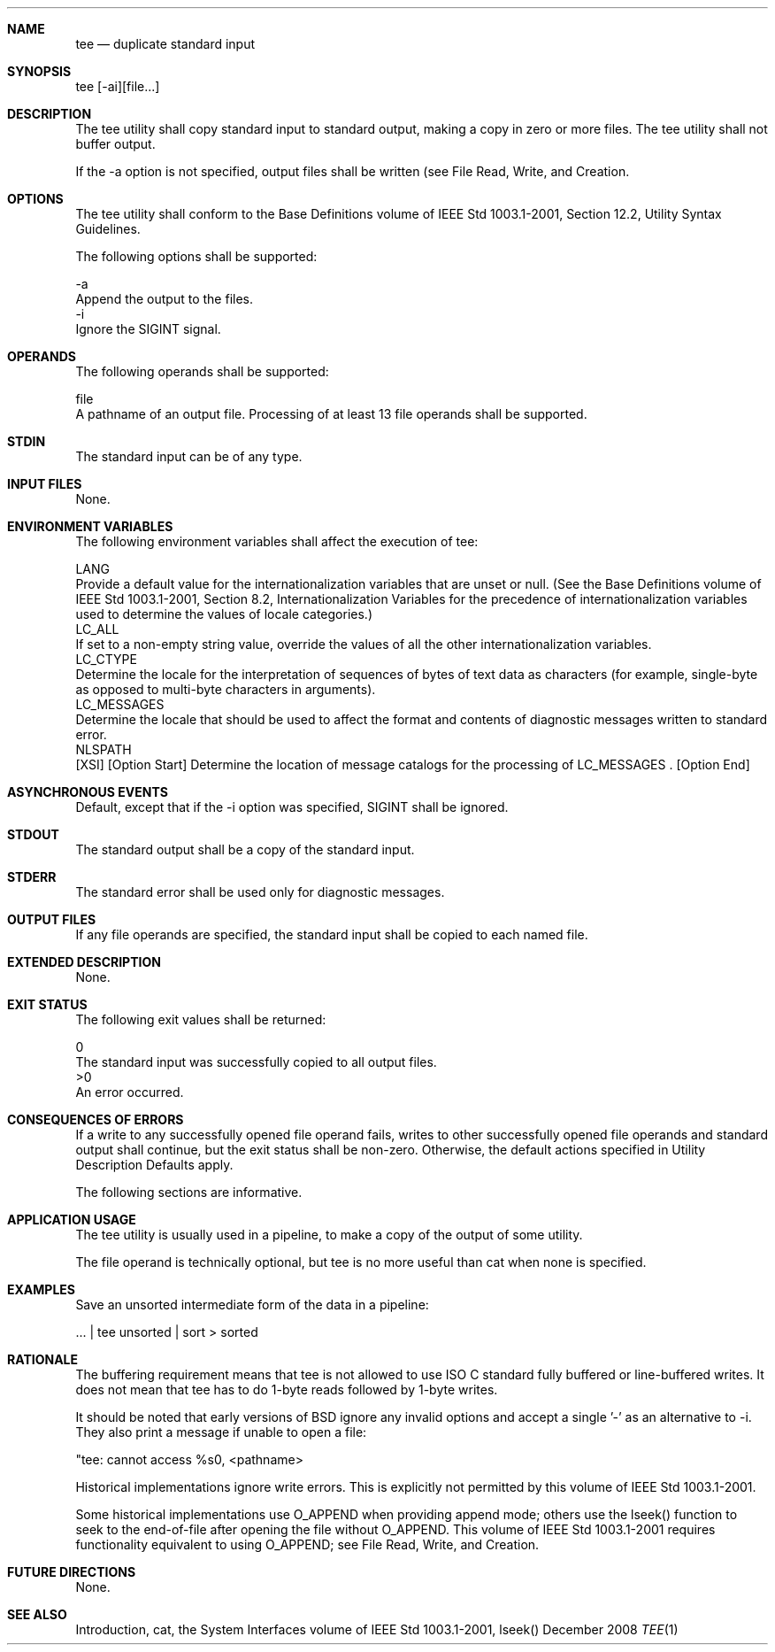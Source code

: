 .Dd December 2008
.Dt TEE 1

.Sh NAME

.Nm tee
.Nd duplicate standard input

.Sh SYNOPSIS

    tee [-ai][file...]

.Sh DESCRIPTION

    The tee utility shall copy standard input to standard output, making a
copy in zero or more files. The tee utility shall not buffer output.

    If the -a option is not specified, output files shall be written (see
File Read, Write, and Creation.

.Sh OPTIONS

    The tee utility shall conform to the Base Definitions volume of IEEE Std
1003.1-2001, Section 12.2, Utility Syntax Guidelines.

    The following options shall be supported:

    -a
        Append the output to the files.
    -i
        Ignore the SIGINT signal.

.Sh OPERANDS

    The following operands shall be supported:

    file
        A pathname of an output file. Processing of at least 13 file operands
shall be supported.

.Sh STDIN

    The standard input can be of any type.

.Sh INPUT FILES

    None.

.Sh ENVIRONMENT VARIABLES

    The following environment variables shall affect the execution of tee:

    LANG
        Provide a default value for the internationalization variables that
are unset or null. (See the Base Definitions volume of IEEE Std 1003.1-2001,
Section 8.2, Internationalization Variables for the precedence of
internationalization variables used to determine the values of locale
categories.)
    LC_ALL
        If set to a non-empty string value, override the values of all the
other internationalization variables.
    LC_CTYPE
        Determine the locale for the interpretation of sequences of bytes of
text data as characters (for example, single-byte as opposed to multi-byte
characters in arguments).
    LC_MESSAGES
        Determine the locale that should be used to affect the format and
contents of diagnostic messages written to standard error.
    NLSPATH
        [XSI] [Option Start] Determine the location of message catalogs for
the processing of LC_MESSAGES . [Option End]

.Sh ASYNCHRONOUS EVENTS

    Default, except that if the -i option was specified, SIGINT shall be
ignored.

.Sh STDOUT

    The standard output shall be a copy of the standard input.

.Sh STDERR

    The standard error shall be used only for diagnostic messages.

.Sh OUTPUT FILES

    If any file operands are specified, the standard input shall be copied to
each named file.

.Sh EXTENDED DESCRIPTION

    None.

.Sh EXIT STATUS

    The following exit values shall be returned:

     0
        The standard input was successfully copied to all output files.
    >0
        An error occurred.

.Sh CONSEQUENCES OF ERRORS

    If a write to any successfully opened file operand fails, writes to other
successfully opened file operands and standard output shall continue, but the
exit status shall be non-zero. Otherwise, the default actions specified in
Utility Description Defaults apply.

The following sections are informative.
.Sh APPLICATION USAGE

    The tee utility is usually used in a pipeline, to make a copy of the
output of some utility.

    The file operand is technically optional, but tee is no more useful than
cat when none is specified.

.Sh EXAMPLES

    Save an unsorted intermediate form of the data in a pipeline:

    ... | tee unsorted | sort > sorted

.Sh RATIONALE

    The buffering requirement means that tee is not allowed to use ISO C
standard fully buffered or line-buffered writes. It does not mean that tee
has to do 1-byte reads followed by 1-byte writes.

    It should be noted that early versions of BSD ignore any invalid options
and accept a single '-' as an alternative to -i. They also print a message if
unable to open a file:

    "tee: cannot access %s\n", <pathname>

    Historical implementations ignore write errors. This is explicitly not
permitted by this volume of IEEE Std 1003.1-2001.

    Some historical implementations use O_APPEND when providing append mode;
others use the lseek() function to seek to the end-of-file after opening the
file without O_APPEND. This volume of IEEE Std 1003.1-2001 requires
functionality equivalent to using O_APPEND; see File Read, Write, and
Creation.

.Sh FUTURE DIRECTIONS

    None.

.Sh SEE ALSO

    Introduction, cat, the System Interfaces volume of IEEE Std 1003.1-2001,
lseek()

